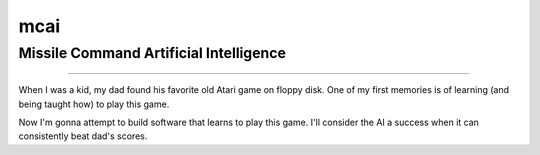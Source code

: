 =========================
mcai
=========================

Missile Command Artificial Intelligence
=========================
=========================

When I was a kid, my dad found his favorite old Atari game on floppy disk. One
of my first memories is of learning (and being taught how) to play this game.

Now I'm gonna attempt to build software that learns to play this game. I'll
consider the AI a success when it can consistently beat dad's scores.
